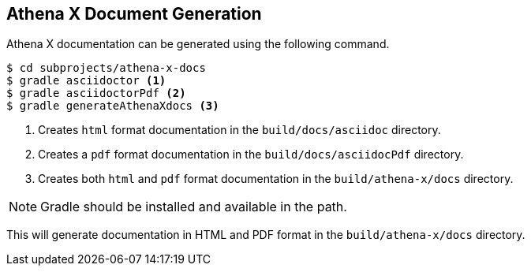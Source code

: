 [[athena-x-generating-docs]]
== Athena X Document Generation

Athena X documentation can be generated using the following command.

----
$ cd subprojects/athena-x-docs
$ gradle asciidoctor <1>
$ gradle asciidoctorPdf <2>
$ gradle generateAthenaXdocs <3>
----
<1> Creates `html` format documentation in the `build/docs/asciidoc` directory.
<2> Creates a `pdf` format documentation in the `build/docs/asciidocPdf` directory.
<3> Creates both `html` and `pdf` format documentation in the `build/athena-x/docs` directory.

[NOTE]
====
Gradle should be installed and available in the path.
====

This will generate documentation in HTML and PDF format in the `build/athena-x/docs` directory.